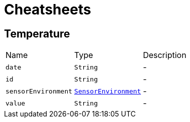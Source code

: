 = Cheatsheets

[[Temperature]]
== Temperature


[cols=">25%,^25%,50%"]
[frame="topbot"]
|===
^|Name | Type ^| Description
|[[date]]`date`|`String`|-
|[[id]]`id`|`String`|-
|[[sensorEnvironment]]`sensorEnvironment`|`link:enums.html#SensorEnvironment[SensorEnvironment]`|-
|[[value]]`value`|`String`|-
|===

